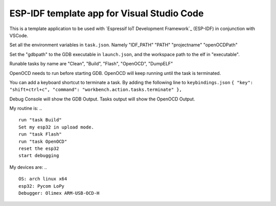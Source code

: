 ESP-IDF template app for Visual Studio Code
====================
This is a template application to be used with `Espressif IoT Development Framework`_ (ESP-IDF) in conjunction with VSCode. 

Set all the environment variables in ``task.json``. Namely "IDF_PATH" "PATH" "projectname" "openOCDPath" 

Set the "gdbpath" to the GDB executable in ``launch.json``, and the workspace path to the elf in "executable".

Runable tasks by name are "Clean", "Build", "Flash", "OpenOCD", "DumpELF"

OpenOCD needs to run before starting GDB. OpenOCD will keep running until the task is terminated.

You can add a keyboard shortcut to terminate a task. By adding the following line to ``keybindings.json``
``{ "key": "shift+ctrl+c", "command": "workbench.action.tasks.terminate" },``

Debug Console will show the GDB Output.
Tasks output will show the OpenOCD Output.

My routine is:
.. ::
    run "task Build"
    Set my esp32 in upload mode.
    run "task Flash"
    run "task OpenOCD"
    reset the esp32
    start debugging

My devices are:
.. ::
    OS: arch linux x64
    esp32: Pycom LoPy
    Debugger: Olimex ARM-USB-OCD-H